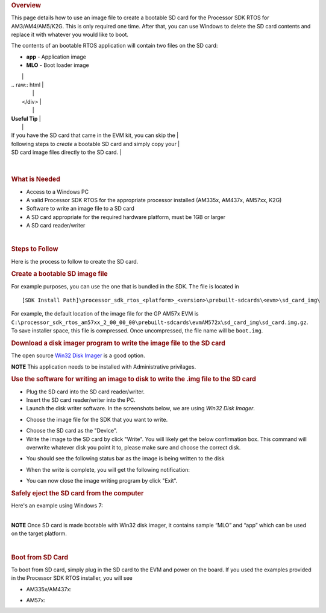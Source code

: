 .. http://processors.wiki.ti.com/index.php/Processor_SDK_RTOS_Creating_a_SD_Card_with_Windows 

.. rubric:: Overview
   :name: overview

This page details how to use an image file to create a bootable SD card
for the Processor SDK RTOS for AM3/AM4/AM5/K2G. This is only required
one time. After that, you can use Windows to delete the SD card contents
and replace it with whatever you would like to boot.

The contents of an bootable RTOS application will contain two files on
the SD card:

-  **app** - Application image
-  **MLO** - Boot loader image

+-----------------------------------------------------------------------+
| .. raw:: html                                                         |
|                                                                       |
|    <div class="floatleft">                                            |
|                                                                       |
.. Image:: ../images/Helpful_tips_image.jpg
|                                                                       |
| .. raw:: html                                                         |
|                                                                       |
|    </div>                                                             |
|                                                                       |
| **Useful Tip**                                                        |
|                                                                       |
| If you have the SD card that came in the EVM kit, you can skip the    |
| following steps to *create* a bootable SD card and simply copy your   |
| SD card image files directly to the SD card.                          |
+-----------------------------------------------------------------------+

| 

.. rubric:: What is Needed
   :name: what-is-needed

-  Access to a Windows PC
-  A valid Processor SDK RTOS for the appropriate processor installed
   (AM335x, AM437x, AM57xx, K2G)
-  Software to write an image file to a SD card
-  A SD card appropriate for the required hardware platform, must be 1GB
   or larger
-  A SD card reader/writer

| 

.. rubric:: Steps to Follow
   :name: steps-to-follow

Here is the process to follow to create the SD card.

.. rubric:: Create a bootable SD image file
   :name: create-a-bootable-sd-image-file

For example purposes, you can use the one that is bundled in the SDK.
The file is located in

::

     [SDK Install Path]\processor_sdk_rtos_<platform>_<version>\prebuilt-sdcards\<evm>\sd_card_img\

For example, the default location of the image file for the GP AM57x EVM
is
``C:\processor_sdk_rtos_am57xx_2_00_00_00\prebuilt-sdcards\evmAM572x\sd_card_img\sd_card.img.gz``.
To save installer space, this file is compressed. Once uncompressed, the
file name will be ``boot.img``.

.. rubric:: Download a disk imager program to write the image file to
   the SD card
   :name: download-a-disk-imager-program-to-write-the-image-file-to-the-sd-card

The open source `Win32 Disk
Imager <http://sourceforge.net/projects/win32diskimager>`__ is a good
option.

.. raw:: html

   <div
   style="margin: 5px; padding: 2px 10px; background-color: #ecffff; border-left: 5px solid #3399ff;">

**NOTE**
This application needs to be installed with Administrative privilages.

.. raw:: html

   </div>

.. rubric:: Use the software for writing an image to disk to write the
   .img file to the SD card
   :name: use-the-software-for-writing-an-image-to-disk-to-write-the-.img-file-to-the-sd-card

-  Plug the SD card into the SD card reader/writer.
-  Insert the SD card reader/writer into the PC.
-  Launch the disk writer software. In the screenshots below, we are
   using *Win32 Disk Imager*.
.. Image:: ../images/Win32_Disk_Imager_open.png
-  Choose the image file for the SDK that you want to write.
.. Image:: ../images/Win32_disk_imager_select_a_disk_image.png
-  Choose the SD card as the "Device".
-  Write the image to the SD card by click "Write". You will likely get
   the below confirmation box. This command will overwrite whatever disk
   you point it to, please make sure and choose the correct disk.
.. Image:: ../images/Win32_disk_imager_Confirm_overwrite.png
-  You should see the following status bar as the image is being written
   to the disk
.. Image:: ../images/Win32_Disk_Imager_writing_to_disk.png
-  When the write is complete, you will get the following notification:
.. Image:: ../images/Win32_Disk_Imager_Complete.png
-  You can now close the image writing program by click "Exit".

.. rubric:: Safely eject the SD card from the computer
   :name: safely-eject-the-sd-card-from-the-computer

| Here's an example using Windows 7:
.. Image:: ../images/Win7_eject_disk.png
.. Image:: ../images/Win7_eject_disk_detail.png
.. Image:: ../images/Win7_device_can_be_safely_removed.png

| 

.. raw:: html

   <div
   style="margin: 5px; padding: 2px 10px; background-color: #ecffff; border-left: 5px solid #3399ff;">

**NOTE**
Once SD card is made bootable with Win32 disk imager, it contains sample
“MLO” and “app” which can be used on the target platform.

.. raw:: html

   </div>

| 

.. rubric:: Boot from SD Card
   :name: boot-from-sd-card

To boot from SD card, simply plug in the SD card to the EVM and power on
the board. If you used the examples provided in the Processor SDK RTOS
installer, you will see

-  AM335x/AM437x:

.. Image:: ../images/AM437x-SD-Card-Example.png

-  AM57x:

.. Image:: ../images/AM57x-SD-Card-Example.png

.. raw:: html

